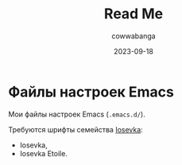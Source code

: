 #+title: Read Me
#+date: 2023-09-18
#+author: cowwabanga

* Файлы настроек Emacs

Мои файлы настроек Emacs (~.emacs.d/~).

Требуются шрифты семейства [[https://github.com/be5invis/Iosevka][Iosevka]]:
- Iosevka,
- Iosevka Etoile.
